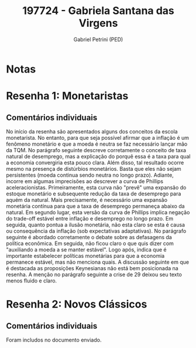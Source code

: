#+OPTIONS: toc:nil num:nil tags:nil
#+TITLE: 197724 - Gabriela Santana das Virgens
#+AUTHOR: Gabriel Petrini (PED)
#+PROPERTY: RA 197724
#+PROPERTY: NOME "Gabriela Santana das Virgens"
#+INCLUDE_TAGS: private
#+PROPERTY: COLUMNS %TAREFA(Tarefa) %OBJETIVO(Objetivo) %CONCEITOS(Conceito) %ARGUMENTO(Argumento) %DESENVOLVIMENTO(Desenvolvimento) %CLAREZA(Clareza) %NOTA(Nota)
#+PROPERTY: TAREFA_ALL "Resenha 1" "Resenha 2" "Resenha 3" "Resenha 4" "Resenha 5" "Prova" "Seminário"
#+PROPERTY: OBJETIVO_ALL "Atingido totalmente" "Atingido satisfatoriamente" "Atingido parcialmente" "Atingindo minimamente" "Não atingido"
#+PROPERTY: CONCEITOS_ALL "Atingido totalmente" "Atingido satisfatoriamente" "Atingido parcialmente" "Atingindo minimamente" "Não atingido"
#+PROPERTY: ARGUMENTO_ALL "Atingido totalmente" "Atingido satisfatoriamente" "Atingido parcialmente" "Atingindo minimamente" "Não atingido"
#+PROPERTY: DESENVOLVIMENTO_ALL "Atingido totalmente" "Atingido satisfatoriamente" "Atingido parcialmente" "Atingindo minimamente" "Não atingido"
#+PROPERTY: CONCLUSAO_ALL "Atingido totalmente" "Atingido satisfatoriamente" "Atingido parcialmente" "Atingindo minimamente" "Não atingido"
#+PROPERTY: CLAREZA_ALL "Atingido totalmente" "Atingido satisfatoriamente" "Atingido parcialmente" "Atingindo minimamente" "Não atingido"
#+PROPERTY: NOTA_ALL "Atingido totalmente" "Atingido satisfatoriamente" "Atingido parcialmente" "Atingindo minimamente" "Não atingido"


* Notas :private:

  #+BEGIN: columnview :maxlevel 3 :id global
  #+END

* Resenha 1: Monetaristas                                           :private:
  :PROPERTIES:
  :TAREFA:   Resenha 1
  :OBJETIVO: Atingido satisfatoriamente
  :ARGUMENTO: Atingido parcialmente
  :CONCEITOS: Atingido parcialmente
  :DESENVOLVIMENTO: Atingindo minimamente
  :CONCLUSAO: Atingido parcialmente
  :CLAREZA:  Atingido parcialmente
  :NOTA:     Atingido parcialmente
  :END:

** Comentários individuais 

No início da resenha são apresentados alguns dos conceitos da escola monetarista. No entanto, para que seja possível afirmar que a inflação é um fenômeno monetário e que a moeda é neutra se faz necessário lançar mão da TQM. No parágrafo seguinte descreve corretamente o conceito de taxa natural de desemprego, mas a explicação do porquê essa é a taxa para qual a economia convergiria esta pouco clara. Além disso, tal resultado ocorre mesmo na presença de distúrbios monetários. Basta que eles não sejam persistentes (moeda continua sendo neutra no longo prazo). Adiante, incorre em algumas imprecisões ao descrever a curva de Phillips aceleracionistas. Primeiramente, esta curva não "prevê" uma expansão do estoque monetário e subsequente redução da taxa de desemprego para aquém da natural. Mais precisamente, é necessário uma expansão monetária contínua para que a taxa de desemprego permaneça abaixo da natural. Em segundo lugar, esta versão da curva de Phillips implica negação do trade-off estável entre inflação e desemprego no longo prazo. Em seguida, quanto pontua a ilusão monetária, não esta claro se esta é causa ou consequência da inflação (sob expectativas adaptativas). No parágrafo seguinte é abordado corretamente o debate sobre as defasagens da política econômica. Em seguida, não ficou claro o que quis dizer com "auxiliando a moeda a se manter estável". Logo após, indica que é importante estabelecer políticas monetárias para que a economia permanece estável, mas não menciona quais. A discussão seguinte em que é destacada as proposições Keynesianas não está bem posicionada na resenha. A menção no parágrafo seguinte a crise de 29 deixou seu texto menos fluido e claro.
* Resenha 2: Novos Clássicos                                        :private:
  :PROPERTIES:
  :TAREFA:   Resenha 2
  :OBJETIVO: Atingido satisfatoriamente
  :ARGUMENTO: Atingido parcialmente
  :CONCEITOS: Atingido parcialmente
  :DESENVOLVIMENTO: Atingido parcialmente
  :CONCLUSAO: Atingido parcialmente
  :CLAREZA:  Atingido parcialmente
  :NOTA:     Atingido parcialmente
  :END:

** Comentários individuais

   Foram includos no documento enviado.
